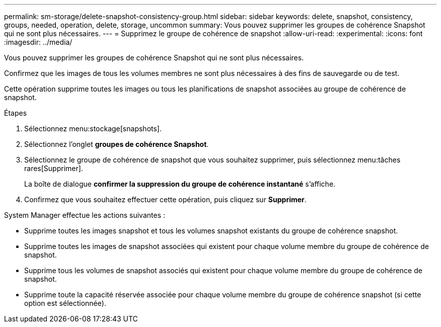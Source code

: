 ---
permalink: sm-storage/delete-snapshot-consistency-group.html 
sidebar: sidebar 
keywords: delete, snapshot, consistency, groups, needed, operation, delete, storage, uncommon 
summary: Vous pouvez supprimer les groupes de cohérence Snapshot qui ne sont plus nécessaires. 
---
= Supprimez le groupe de cohérence de snapshot
:allow-uri-read: 
:experimental: 
:icons: font
:imagesdir: ../media/


[role="lead"]
Vous pouvez supprimer les groupes de cohérence Snapshot qui ne sont plus nécessaires.

Confirmez que les images de tous les volumes membres ne sont plus nécessaires à des fins de sauvegarde ou de test.

Cette opération supprime toutes les images ou tous les planifications de snapshot associées au groupe de cohérence de snapshot.

.Étapes
. Sélectionnez menu:stockage[snapshots].
. Sélectionnez l'onglet *groupes de cohérence Snapshot*.
. Sélectionnez le groupe de cohérence de snapshot que vous souhaitez supprimer, puis sélectionnez menu:tâches rares[Supprimer].
+
La boîte de dialogue *confirmer la suppression du groupe de cohérence instantané* s'affiche.

. Confirmez que vous souhaitez effectuer cette opération, puis cliquez sur *Supprimer*.


System Manager effectue les actions suivantes :

* Supprime toutes les images snapshot et tous les volumes snapshot existants du groupe de cohérence snapshot.
* Supprime toutes les images de snapshot associées qui existent pour chaque volume membre du groupe de cohérence de snapshot.
* Supprime tous les volumes de snapshot associés qui existent pour chaque volume membre du groupe de cohérence de snapshot.
* Supprime toute la capacité réservée associée pour chaque volume membre du groupe de cohérence snapshot (si cette option est sélectionnée).

